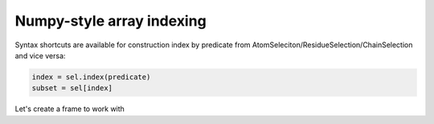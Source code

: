 Numpy-style array indexing
^^^^^^^^^^^^^^^^^^^^^^^^^^

Syntax shortcuts are available for construction index by predicate from AtomSeleciton/ResidueSelection/ChainSelection
and vice versa:

.. code:: py

    index = sel.index(predicate)
    subset = sel[index]

.. py-exec::
    :context-id: array_indexing

    import pyxmolpp2
    import os

    from pyxmolpp2.polymer import aName

Let's create a frame to work with

.. py-exec::
    :context-id: array_indexing

    pdb_filename = os.path.join(os.environ["TEST_DATA_PATH"], "pdb/rcsb/1UBQ.pdb")
    pdb_file = pyxmolpp2.pdb.PdbFile(pdb_filename)
    frame = pdb_file.get_frame()


.. py-exec::
    :context-id: array_indexing

    atoms = frame.asAtoms

    # find indices in given selection by predicate
    ca_index = atoms.index(aName=="CA")
    print(ca_index)

.. py-exec::
    :context-id: array_indexing

    for ca in atoms[ca_index]:
        print(ca.rId, ca.name)